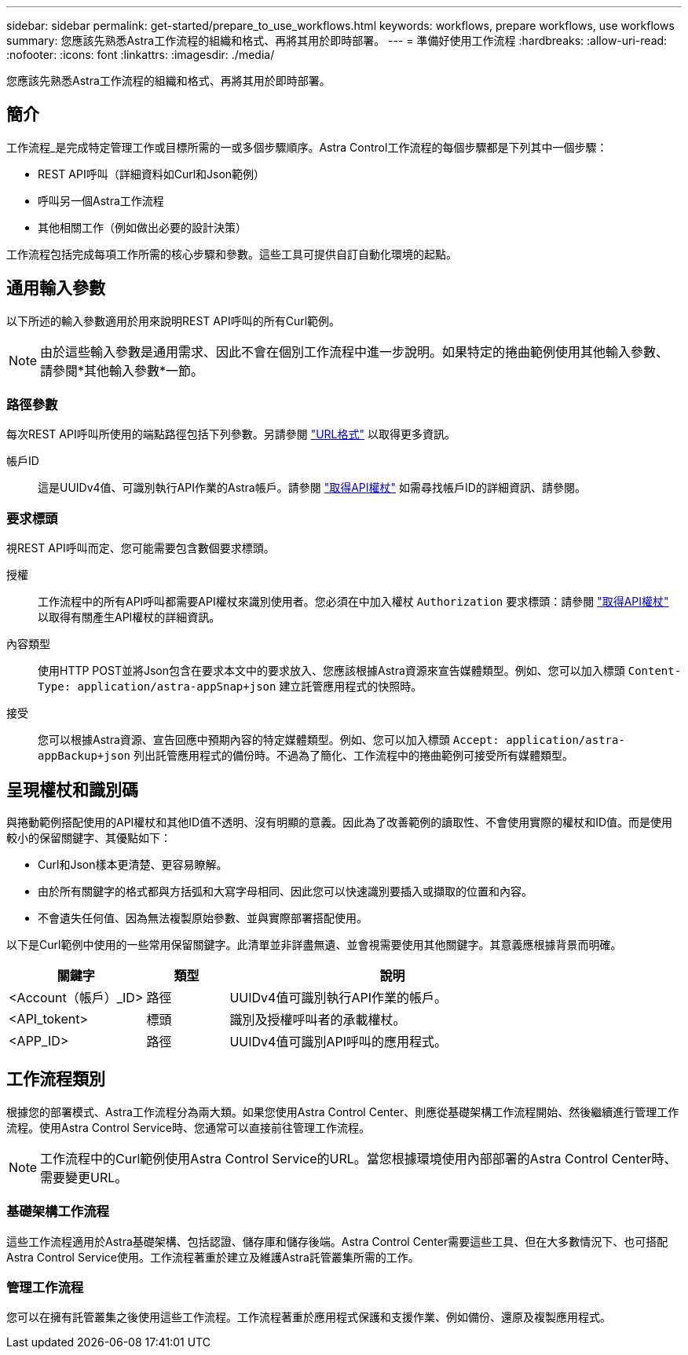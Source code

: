 ---
sidebar: sidebar 
permalink: get-started/prepare_to_use_workflows.html 
keywords: workflows, prepare workflows, use workflows 
summary: 您應該先熟悉Astra工作流程的組織和格式、再將其用於即時部署。 
---
= 準備好使用工作流程
:hardbreaks:
:allow-uri-read: 
:nofooter: 
:icons: font
:linkattrs: 
:imagesdir: ./media/


[role="lead"]
您應該先熟悉Astra工作流程的組織和格式、再將其用於即時部署。



== 簡介

工作流程_是完成特定管理工作或目標所需的一或多個步驟順序。Astra Control工作流程的每個步驟都是下列其中一個步驟：

* REST API呼叫（詳細資料如Curl和Json範例）
* 呼叫另一個Astra工作流程
* 其他相關工作（例如做出必要的設計決策）


工作流程包括完成每項工作所需的核心步驟和參數。這些工具可提供自訂自動化環境的起點。



== 通用輸入參數

以下所述的輸入參數適用於用來說明REST API呼叫的所有Curl範例。


NOTE: 由於這些輸入參數是通用需求、因此不會在個別工作流程中進一步說明。如果特定的捲曲範例使用其他輸入參數、請參閱*其他輸入參數*一節。



=== 路徑參數

每次REST API呼叫所使用的端點路徑包括下列參數。另請參閱 link:../rest-core/url_format.html["URL格式"] 以取得更多資訊。

帳戶ID:: 這是UUIDv4值、可識別執行API作業的Astra帳戶。請參閱 link:../get-started/get_api_token.html["取得API權杖"] 如需尋找帳戶ID的詳細資訊、請參閱。




=== 要求標頭

視REST API呼叫而定、您可能需要包含數個要求標頭。

授權:: 工作流程中的所有API呼叫都需要API權杖來識別使用者。您必須在中加入權杖 `Authorization` 要求標頭：請參閱 link:../get-started/get_api_token.html["取得API權杖"] 以取得有關產生API權杖的詳細資訊。
內容類型:: 使用HTTP POST並將Json包含在要求本文中的要求放入、您應該根據Astra資源來宣告媒體類型。例如、您可以加入標頭 `Content-Type: application/astra-appSnap+json` 建立託管應用程式的快照時。
接受:: 您可以根據Astra資源、宣告回應中預期內容的特定媒體類型。例如、您可以加入標頭 `Accept: application/astra-appBackup+json` 列出託管應用程式的備份時。不過為了簡化、工作流程中的捲曲範例可接受所有媒體類型。




== 呈現權杖和識別碼

與捲動範例搭配使用的API權杖和其他ID值不透明、沒有明顯的意義。因此為了改善範例的讀取性、不會使用實際的權杖和ID值。而是使用較小的保留關鍵字、其優點如下：

* Curl和Json樣本更清楚、更容易瞭解。
* 由於所有關鍵字的格式都與方括弧和大寫字母相同、因此您可以快速識別要插入或擷取的位置和內容。
* 不會遺失任何值、因為無法複製原始參數、並與實際部署搭配使用。


以下是Curl範例中使用的一些常用保留關鍵字。此清單並非詳盡無遺、並會視需要使用其他關鍵字。其意義應根據背景而明確。

[cols="25,15,60"]
|===
| 關鍵字 | 類型 | 說明 


| <Account（帳戶）_ID> | 路徑 | UUIDv4值可識別執行API作業的帳戶。 


| <API_tokent> | 標頭 | 識別及授權呼叫者的承載權杖。 


| <APP_ID> | 路徑 | UUIDv4值可識別API呼叫的應用程式。 
|===


== 工作流程類別

根據您的部署模式、Astra工作流程分為兩大類。如果您使用Astra Control Center、則應從基礎架構工作流程開始、然後繼續進行管理工作流程。使用Astra Control Service時、您通常可以直接前往管理工作流程。


NOTE: 工作流程中的Curl範例使用Astra Control Service的URL。當您根據環境使用內部部署的Astra Control Center時、需要變更URL。



=== 基礎架構工作流程

這些工作流程適用於Astra基礎架構、包括認證、儲存庫和儲存後端。Astra Control Center需要這些工具、但在大多數情況下、也可搭配Astra Control Service使用。工作流程著重於建立及維護Astra託管叢集所需的工作。



=== 管理工作流程

您可以在擁有託管叢集之後使用這些工作流程。工作流程著重於應用程式保護和支援作業、例如備份、還原及複製應用程式。

